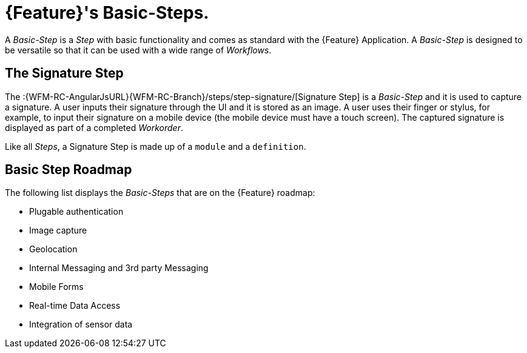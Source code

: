 [id='{context}-con-basic-step']
= {Feature}'s Basic-Steps.

A _Basic-Step_ is a _Step_ with basic functionality and comes as standard with the {Feature} Application.
A _Basic-Step_ is designed to be versatile so that it can be used with a wide range of _Workflows_.

== The Signature Step

The :{WFM-RC-AngularJsURL}{WFM-RC-Branch}/steps/step-signature/[Signature Step] is a _Basic-Step_ and it is used to capture a signature.
A user inputs their signature through the UI and it is stored as an image.
A user uses their finger or stylus, for example, to input their signature on a mobile device (the mobile device must have a touch screen).
The captured signature is displayed as part of a completed _Workorder_.

Like all _Steps_, a Signature Step is made up of a `module` and a `definition`.

== Basic Step Roadmap

The following list displays the _Basic-Steps_ that are on the {Feature} roadmap:

* Plugable authentication
* Image capture
* Geolocation
* Internal Messaging and 3rd party Messaging
* Mobile Forms
* Real-time Data Access
* Integration of sensor data 
